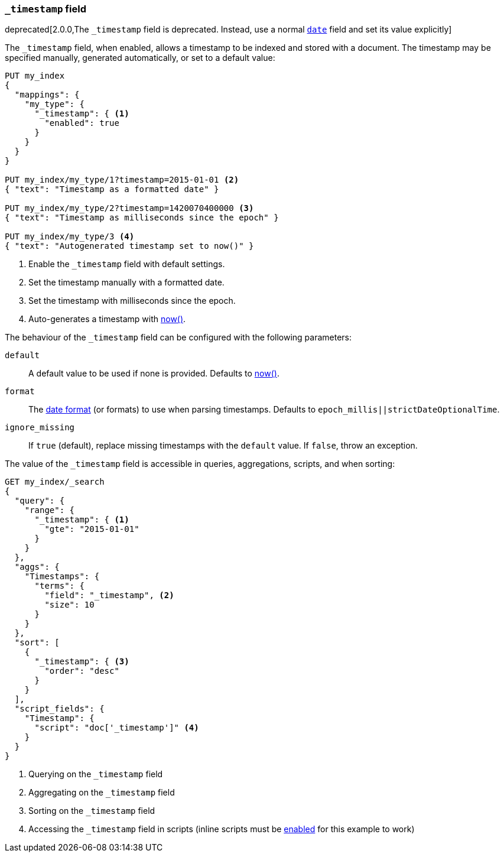 [[mapping-timestamp-field]]
=== `_timestamp` field

deprecated[2.0.0,The `_timestamp` field is deprecated.  Instead, use a normal <<date,`date`>> field and set its value explicitly]

The `_timestamp` field, when enabled, allows a timestamp to be indexed and
stored with a document. The timestamp may be specified manually, generated
automatically, or set to a default value:

[source,js]
------------------------------------
PUT my_index
{
  "mappings": {
    "my_type": {
      "_timestamp": { <1>
        "enabled": true
      }
    }
  }
}

PUT my_index/my_type/1?timestamp=2015-01-01 <2>
{ "text": "Timestamp as a formatted date" }

PUT my_index/my_type/2?timestamp=1420070400000 <3>
{ "text": "Timestamp as milliseconds since the epoch" }

PUT my_index/my_type/3 <4>
{ "text": "Autogenerated timestamp set to now()" }

------------------------------------
// CONSOLE

<1> Enable the `_timestamp` field with default settings.
<2> Set the timestamp manually with a formatted date.
<3> Set the timestamp with milliseconds since the epoch.
<4> Auto-generates a timestamp with <<date-math,now()>>.

The behaviour of the `_timestamp` field can be configured with the following parameters:

`default`::

    A default value to be used if none is provided.  Defaults to <<date-math,now()>>.

`format`::

    The <<mapping-date-format,date format>> (or formats) to use when parsing timestamps.  Defaults to `epoch_millis||strictDateOptionalTime`.

`ignore_missing`::

    If `true` (default), replace missing timestamps with the `default` value.  If `false`, throw an exception.


The value of the `_timestamp` field is accessible in queries, aggregations, scripts,
and when sorting:

[source,js]
--------------------------
GET my_index/_search
{
  "query": {
    "range": {
      "_timestamp": { <1>
        "gte": "2015-01-01"
      }
    }
  },
  "aggs": {
    "Timestamps": {
      "terms": {
        "field": "_timestamp", <2>
        "size": 10
      }
    }
  },
  "sort": [
    {
      "_timestamp": { <3>
        "order": "desc"
      }
    }
  ],
  "script_fields": {
    "Timestamp": {
      "script": "doc['_timestamp']" <4>
    }
  }
}
--------------------------
// CONSOLE
// TEST[continued]

<1> Querying on the `_timestamp` field
<2> Aggregating on the `_timestamp` field
<3> Sorting on the `_timestamp` field
<4> Accessing the `_timestamp` field in scripts (inline scripts must be <<enable-dynamic-scripting,enabled>> for this example to work)
